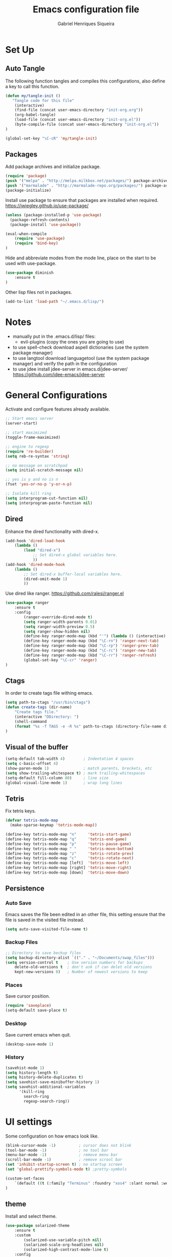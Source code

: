 #+title: Emacs configuration file
#+author: Gabriel Henriques Siqueira

* Set Up
** Auto Tangle

The following function tangles and compiles this configurations, also define a key to call this function.

#+begin_src emacs-lisp :tangle yes
(defun my/tangle-init ()
   "Tangle code for this file"
	(interactive)
    (find-file (concat user-emacs-directory "init-org.org"))
    (org-babel-tangle)
    (load-file (concat user-emacs-directory "init-org.el"))
    (byte-compile-file (concat user-emacs-directory "init-org.el"))
)

(global-set-key "\C-cR" 'my/tangle-init)
#+end_src

** Packages

Add package archives and initialize package.

#+begin_src emacs-lisp :tangle yes
(require 'package)
(push '("melpa" . "http://melpa.milkbox.net/packages/") package-archives)
(push '("marmalade" . "http://marmalade-repo.org/packages/") package-archives)
(package-initialize)
#+end_src

Install use package to ensure that packages are installed when required.
https://jwiegley.github.io/use-package/

#+begin_src emacs-lisp :tangle yes
(unless (package-installed-p 'use-package)
  (package-refresh-contents)
  (package-install 'use-package))

(eval-when-compile
    (require 'use-package)
	(require 'bind-key)
)
#+end_src

Hide and abbreviate modes from the mode line, place on the start to be used with use-package.

#+begin_src emacs-lisp :tangle yes
(use-package diminish
	:ensure t
)
#+END_SRC

Other lisp files not in packages.

#+begin_src emacs-lisp :tangle yes
(add-to-list 'load-path "~/.emacs.d/lisp/")
#+end_src

* Notes

+ manually put in the .emacs.d/lisp/ files:
  - evil-plugins (copy the ones you are going to use)
+ to use spell-check download aspell dictionaries (use the system package manager)
+ to use langtool download languagetool (use the system package manager) and verify the path in the configuration
+ to use jdee install jdee-server in emacs.d/jdee-server/ https://github.com/jdee-emacs/jdee-server

* General Configurations

Activate and configure features already available.

#+begin_src emacs-lisp :tangle yes
;; Start emacs server
(server-start)

;; start maximized
(toggle-frame-maximized)

;; engine to regexp
(require 're-builder)
(setq reb-re-syntax 'string)

;; no message on scratchpad
(setq initial-scratch-message nil)

;; yes is y and no is n
(fset 'yes-or-no-p 'y-or-n-p)

;; Isolate kill ring
(setq interprogram-cut-function nil)
(setq interprogram-paste-function nil)
#+end_src

** Dired

Enhance the dired functionality with dired-x.

#+begin_src emacs-lisp :tangle yes
  (add-hook 'dired-load-hook
	  (lambda ()
		  (load "dired-x")
			  ;; Set dired-x global variables here.
			  ))
  (add-hook 'dired-mode-hook
	  (lambda ()
		  ;; Set dired-x buffer-local variables here.
		  (dired-omit-mode 1)
		  ))
#+end_src

Use dired like ranger.
https://github.com/ralesi/ranger.el

#+begin_src emacs-lisp :tangle yes
(use-package ranger
	:ensure t
	:config
		(ranger-override-dired-mode t)
		(setq ranger-width-parents 0.01)
		(setq ranger-width-preview 0.5)
		(setq ranger-show-hidden nil)
		(define-key ranger-mode-map (kbd "'") (lambda () (interactive) (ranger-create-mark ?') (ranger-goto-mark)))
		(define-key ranger-mode-map (kbd "\C-rn") 'ranger-next-tab)
		(define-key ranger-mode-map (kbd "\C-rp") 'ranger-prev-tab)
		(define-key ranger-mode-map (kbd "\C-rc") 'ranger-new-tab)
		(define-key ranger-mode-map (kbd "\C-rr") 'ranger-refresh)
		(global-set-key "\C-cr" 'ranger)
)
#+end_src

** Ctags

In order to create tags file withing emacs.  

#+begin_src emacs-lisp :tangle yes
(setq path-to-ctags "/usr/bin/ctags")
(defun create-tags (dir-name)
    "Create tags file."
    (interactive "DDirectory: ")
    (shell-command
    (format "%s -f TAGS -e -R %s" path-to-ctags (directory-file-name dir-name)))
)
#+end_src

** Visual of the buffer

#+begin_src emacs-lisp :tangle yes
(setq-default tab-width 4)        ; Indentation 4 spaces
(setq c-basic-offset 4)
(show-paren-mode 1)               ; match parents, breckets, etc
(setq show-trailing-whitespace t) ; mark trailing-whitespaces
(setq-default fill-column 80)     ; line size
(global-visual-line-mode 1)       ; wrap long lines
#+end_src

** Tetris

Fix tetris keys.

#+BEGIN_SRC emacs-lisp :tangle yes 
(defvar tetris-mode-map
  (make-sparse-keymap 'tetris-mode-map))

(define-key tetris-mode-map "n"     'tetris-start-game)
(define-key tetris-mode-map "q"     'tetris-end-game)
(define-key tetris-mode-map "p"     'tetris-pause-game)
(define-key tetris-mode-map " "     'tetris-move-bottom)
(define-key tetris-mode-map "z"     'tetris-rotate-prev)
(define-key tetris-mode-map "c"     'tetris-rotate-next)
(define-key tetris-mode-map [left]  'tetris-move-left)
(define-key tetris-mode-map [right] 'tetris-move-right)
(define-key tetris-mode-map [down]  'tetris-move-down)
#+END_SRC

** Persistence
*** Auto Save

Emacs saves the file been edited in an other file, this setting ensure that the file is saved in the visited file instead.

#+BEGIN_SRC emacs-lisp :tangle yes 
(setq auto-save-visited-file-name t)
#+END_SRC

*** Backup Files

#+begin_src emacs-lisp :tangle yes
;; Directory to save beckup files
(setq backup-directory-alist `(("." . "~/Documents/swap_files")))
(setq version-control t    ; Use version numbers for backups
	delete-old-versions t  ; don't ask if can delet old versions
	kept-new-versions 8)   ; Number of newest versions to keep
#+end_src

*** Places

Save cursor position.

#+begin_src emacs-lisp :tangle yes
(require 'saveplace)
(setq-default save-place t)
#+end_src

*** Desktop

Save current emacs when quit.
<<desktop>>

#+begin_src emacs-lisp :tangle yes
(desktop-save-mode 1)
#+end_src

*** History

#+begin_src emacs-lisp :tangle yes
(savehist-mode 1)
(setq history-length t)
(setq history-delete-duplicates t)
(setq savehist-save-minibuffer-history 1)
(setq savehist-additional-variables
      '(kill-ring
        search-ring
        regexp-search-ring))
#+END_SRC

* UI settings

Some configuration on how emacs look like.

#+begin_src emacs-lisp :tangle yes
(blink-cursor-mode -1)          ; cursor does not blink
(tool-bar-mode -1)              ; no tool bar
(menu-bar-mode -1)              ; remove menu bar
(scroll-bar-mode -1)            ; remove scrool bar
(set 'inhibit-startup-screen t) ; no startup screen
(set 'global-prettify-symbols-mode t) ;pretty-symbols

(custom-set-faces
    `(default ((t (:family "Terminus" :foundry "xos4" :slant normal :weight normal :height 105 :width normal))))
)
#+end_src

** theme

Install and select theme.

#+begin_src emacs-lisp :tangle yes
(use-package solarized-theme
    :ensure t
	:custom
		(solarized-use-variable-pitch nil)
		(solarized-scale-org-headlines nil)
		(solarized-high-contrast-mode-line t)
    :config
	(load-theme 'solarized-dark t)
)
#+end_src

** mode-line

Choose one to load.

*** Smart-mode-line

Smart-mode-line as mode-line.
[[https://github.com/Malabarba/smart-mode-line]]

 #+begin_src emacs-lisp :tangle yes
(use-package smart-mode-line
	:ensure t
	:custom
		(sml/no-confirm-load-theme t)
		(sml/theme 'dark)
		(sml/show-client t "indicate when using emacsclient")
		(sml/position-percentage-format nil "indicatior of buffer position")
	:config
		(sml/setup)
		(set-face-attribute 'mode-line nil
					:background "#444444"
                    :box 'nil)
		(set-face-background 'mode-line-inactive "#002b36")
		;; Abbreviate
		(add-to-list 'sml/replacer-regexp-list '("^~/MEGA/" ":MEG:") t)	
		(add-to-list 'sml/replacer-regexp-list '("^:MEG:unicamp/" ":uni:") t)	
)
 #+end_src

*** Space-line

Spaceline as mode-line.
[[https://github.com/TheBB/spaceline]]

 #+begin_src emacs-lisp :tangle no

 (use-package spaceline
	 :ensure t
	 :config
		 (require 'spaceline-config)
		 (spaceline-spacemacs-theme)
 )

 #+end_src

* Org Mode

Organization, todo, notes and much more.
https://orgmode.org/

** Packages
*** Ox

Different ways of export org files.

**** Ox-html5slide
	 
#+begin_src emacs-lisp :tangle yes
(use-package ox-html5slide
	:ensure t
)
#+end_src

*** Journal
	
#+begin_src emacs-lisp :tangle yes
(use-package org-journal
	:ensure t
	:config
		(setq org-journal-dir "~/Dropbox/org/journal")
)
#+end_src

** Compatibility

Settings to make org compatible with odder modes.

#+begin_src emacs-lisp :tangle yes

(add-hook 'org-mode-hook (lambda () (setq-local yas/trigger-key [tab]) (define-key yas-keymap [tab] 'yas/next-field-or-maybe-expand)))

#+end_src

** Agenda

Use agenda with ~C-c a~, set files for the agenda and other agenda configs.

#+begin_src emacs-lisp :tangle yes
(global-set-key "\C-coa" 'org-agenda)
(setq org-agenda-files (list "~/Dropbox/org/"))
(setq org-agenda-start-on-weekday 0) ; week starts on sunday
(setq org-agenda-compact-blocks t)
(setq org-agenda-custom-commands '(
	("x" "main view" (
		(tags "urgente|pin")
		(agenda "" ((org-agenda-span 1)))
		(todo "TODO|TODAY")
	))
))
#+end_src

Super agenda (agenda with itens organize by groups).

#+BEGIN_SRC emacs-lisp :tangle yes 
(use-package org-super-agenda
	:ensure t
	:config 
		(setq org-super-agenda-groups '(
			(:name "Urgente" :tag "urgente" :deadline today :order 1
				:face (:background "red" :foreground "yellow"))
			(:name "Pin" :tag "pin" :order 2)
			(:name "Today" :todo "TODAY"
				:face (:background "black" :foreground "yellow") :order 3)
			(:name "Study" :tag "study" 
				:face (:background "black" :foreground "yellow") :order 5)
			(:name "Grid" :and (:time-grid t :not (:todo "TODO")) 
				:face (:foreground "RosyBrown1") :order 4)
			(:name "Today" :date today :scheduled past
				:face (:background "black" :foreground "yellow") :order 5)
			(:name "Todo" :todo "TODO" :order 6)
		))
	  (setq org-deadline-warning-days 0)
	:init (org-super-agenda-mode)
	:diminish
)

#+END_SRC

** Template

Easy template expansions.

#+BEGIN_SRC emacs-lisp :tangle yes

(add-to-list 'org-structure-template-alist '("se" "#+BEGIN_SRC emacs-lisp :tangle yes \n?\n#+END_SRC"))

#+END_SRC

** Other Keys

[[evil-org-keys]]

#+begin_src emacs-lisp :tangle yes
(global-set-key "\C-col" 'org-store-link)
(global-set-key "\C-coc" 'org-capture)
(global-set-key "\C-cob" 'org-switchb)
(global-set-key "\C-coj" 'org-journal-new-entry)
#+end_src

** Other Settings

#+begin_src emacs-lisp :tangle yes
; fold all blocks in the start
(setq org-hide-block-startup t)
; lists treated as low level headlines
(setq org-cycle-include-plain-lists 'integrate)
; status of chackbos include the whole hieratchy
(setq org-checkbox-hierarchical-statistics nil)
; chage size of latex formula's font
(setq org-format-latex-options (plist-put org-format-latex-options :scale 1.5))
; allow letter in lists
(setq org-list-allow-alphabetical t)
; do not indent when demoting header
(setq org-adapt-indentation nil)
#+end_src

* Evil Mode

Vim implementation in emacs lisp, lets give emacs a good text editor.
https://github.com/emacs-evil/evil

#+begin_src emacs-lisp :tangle yes
(use-package evil
    :ensure t
	:custom
		(evil-want-Y-yank-to-eol t "Y acts like D for yank")
		(evil-shift-width 4 "Set >> and << size")
	:init
		;; first start evil leader, not working with after
		(use-package evil-leader
			:ensure t
			:config
				(global-evil-leader-mode)
				(evil-leader/set-leader "<SPC>")
		)
    :config
		(evil-mode 1)
)
#+end_src

** Cursors for Different States
   
Each state have its on cursor.

#+begin_src emacs-lisp :tangle yes
(setq evil-emacs-state-cursor '("orange" box))
(setq evil-normal-state-cursor '("white" box))
(setq evil-visual-state-cursor '("yellow" box))
(setq evil-insert-state-cursor '("white" bar))
(setq evil-replace-state-cursor '("red" box))
(setq evil-operator-state-cursor '("white" hollow))
#+END_SRC

** Undo

#+begin_src emacs-lisp :tangle yes
(global-undo-tree-mode)
(setq undo-tree-auto-save-history t)
#+end_src

** Plugins
*** Evil-args

Arguments as text object.
https://github.com/wcsmith/evil-args

#+begin_src emacs-lisp :tangle yes
(use-package evil-args
	:ensure t
	:config
		(define-key evil-inner-text-objects-map "," 'evil-inner-arg)
		(define-key evil-outer-text-objects-map "," 'evil-outer-arg)
)
#+end_src

*** Evil-commentary

Fast way to comment and uncomment code
https://github.com/linktohack/evil-commentary

#+begin_src emacs-lisp :tangle yes
(use-package evil-commentary
	:ensure t
	:config (evil-commentary-mode)
	:diminish
)
#+end_src

*** Evil-magit

Evil keys for magit.
https://github.com/emacs-evil/evil-magit

#+begin_src emacs-lisp :tangle yes
(use-package evil-magit
	:ensure t
)
#+end_src

*** Evil-matchit

Extends the use of %.
https://github.com/redguardtoo/evil-matchit

#+begin_src emacs-lisp :tangle no
(use-package evil-matchit
	:ensure t
	:config (global-evil-matchit-mode 1)
)
#+end_src

*** Evil-numbers

Increase and decrease numbers.
https://github.com/cofi/evil-numbers

#+begin_src emacs-lisp :tangle yes
(use-package evil-numbers
	:ensure t
	:config
		(evil-leader/set-key "+" 'evil-numbers/inc-at-pt)
		(evil-leader/set-key "-" 'evil-numbers/dec-at-pt)
)
#+end_src

*** Evil-org

Evil bindings for org-mode
https://github.com/Somelauw/evil-org-mode

#+begin_src emacs-lisp :tangle yes
(use-package evil-org
  :ensure t
  :after (evil org)
  :hook ((org-mode . evil-org-mode)
		 (evil-org-mode . (lambda () (evil-org-set-key-theme))))
  :config
	(require 'evil-org-agenda)
	(evil-org-agenda-set-keys)
  :diminish
)
#+end_src

*** Evil-plugins

Plugins from evil-plugins.
https://github.com/tarao/evil-plugins

#+begin_src emacs-lisp :tangle yes
(require 'evil-textobj-between)
(require 'evil-ex-registers)
(define-key evil-ex-completion-map (kbd "C-r") #'evil-ex-paste-from-register)
#+end_src

*** Evil-replace-with-register

Operation to replace with register content.
https://github.com/emacsmirror/evil-replace-with-register

#+begin_src emacs-lisp :tangle yes
(use-package evil-replace-with-register
	:ensure t
	:config
		(setq evil-replace-with-register-key (kbd "gr"))
		(evil-replace-with-register-install)
)
#+end_src
	
*** Evil-snipe

Improve f and F motions.
https://github.com/hlissner/evil-snipe

#+begin_src emacs-lisp :tangle yes
(use-package evil-snipe
	:ensure t
	:custom
		(evil-snipe-scope 'buffer "extend f to all the buffer")
		(evil-snipe-repeat-scope 'buffer  "extend n,N to all the buffer")
	:config
		(evil-snipe-override-mode 1)
)
#+end_src

*** Evil-surround

Works like vim surround.
https://github.com/emacs-evil/evil-surround

#+begin_src emacs-lisp :tangle yes
(use-package evil-surround
	:ensure t
	:config (global-evil-surround-mode 1)
)
#+end_src

*** Evil-visualstar

Extend # and * to visual selection.
https://github.com/bling/evil-visualstar

#+begin_src emacs-lisp :tangle yes
(use-package evil-visualstar
	:ensure t
	:config (global-evil-visualstar-mode)
)
#+end_src

*** Not Installed

Some interesting plugins that i am not currently using.

**** Evil-extra-operator

A bunch of extra operators.
https://github.com/Dewdrops/evil-extra-operator

#+begin_src emacs-lisp :tangle no
(use-package evil-extra-operator
	:ensure t
	:config
		(define-key evil-motion-state-map "ge" 'evil-operator-eval)
		(define-key evil-motion-state-map "gt" 'evil-operator-google-translate)
		(define-key evil-motion-state-map "gG" 'evil-operator-google-search)
		(define-key evil-motion-state-map "gh" 'evil-operator-highlight)
		(define-key evil-motion-state-map "go" 'evil-operator-org-capture)
		(define-key evil-motion-state-map "gR" 'evil-operator-remember)
)
#+end_src

**** Targets
	 
https://github.com/noctuid/targets.el

**** Evil-smartparens	

Works with [[smartparens]] and improve its usage in evil-mode when in smartparens-strict-mode.
https://github.com/expez/evil-smartparens

#+begin_src emacs-lisp :tangle no
(use-package evil-smartparens
	:ensure t
	:hook (smartparens-enabled . evil-smartparens-mode)
	:after smartparens
	:config 
)
 #+end_src

** Keys

Bindings specific to evil mode.

*** Spell/Grammar

Keys related to spell/grammar check.
<<evil-spell-keys>>

#+begin_src emacs-lisp :tangle yes
(evil-leader/set-key "ss" 'flyspell-mode) ;; toggle spell
(evil-leader/set-key "sp" 'flyspell-prog-mode) ;; init spell for programs
(evil-leader/set-key "sb" 'flyspell-buffer) ;; init spell for programs
(evil-leader/set-key "sc" 'my/change-dictionary) ;; change dictionary
(evil-leader/set-key "sg" 'langtool-check) ;; run langtool on buffer
(evil-leader/set-key "sG" 'langtool-check-done) ;; clean langtool
#+END_SRC

*** Buffer

Switch buffer.

#+begin_src emacs-lisp :tangle yes
(define-key evil-insert-state-map (kbd "C-b") 'switch-to-buffer)
(define-key evil-normal-state-map (kbd "C-b") 'switch-to-buffer)
(define-key evil-visual-state-map (kbd "C-b") 'switch-to-buffer)
(define-key evil-insert-state-map (kbd "C-SPC") 'mode-line-other-buffer)
(define-key evil-normal-state-map (kbd "C-SPC") 'mode-line-other-buffer)
(define-key evil-visual-state-map (kbd "C-SPC") 'mode-line-other-buffer)
#+end_src

*** Visual Lines
	
Replace line moviments to use visual lines.

#+BEGIN_SRC emacs-lisp :tangle yes
(define-key evil-normal-state-map (kbd "<remap> <evil-next-line>") 'evil-next-visual-line)
(define-key evil-normal-state-map (kbd "<remap> <evil-previous-line>") 'evil-previous-visual-line)
(define-key evil-motion-state-map (kbd "<remap> <evil-next-line>") 'evil-next-visual-line)
(define-key evil-motion-state-map (kbd "<remap> <evil-previous-line>") 'evil-previous-visual-line)
#+END_SRC

*** Window

Move between windows, ~C-arrows~ or ~C-hjkl~.
<<evil-window-key>>
[[window-key]]

#+begin_src emacs-lisp :tangle yes
(define-key evil-normal-state-map (kbd "C-j") 'windmove-down)
(define-key evil-normal-state-map (kbd "C-k") 'windmove-up)
(define-key evil-normal-state-map (kbd "C-h") 'windmove-left)
(define-key evil-normal-state-map (kbd "C-l") 'windmove-right)
#+end_src

*** Org
	
Custom keys for orgmode in evil.
<<evil-org-keys>>

#+BEGIN_SRC emacs-lisp :tangle yes 
(evil-leader/set-key-for-mode 'org-mode "ol" 'org-toggle-latex-fragment)
#+END_SRC

*** Other

[[langtool][langtool]]
[[yasnippet][yasnippet]]

** Ex Comands

New ex commands definitions.

#+begin_src emacs-lisp :tangle yes
(evil-ex-define-cmd "W" "w")
(evil-ex-define-cmd "Q" "q")
(evil-ex-define-cmd "WQ" "wq")
(evil-ex-define-cmd "Wq" "q")
(evil-ex-define-cmd "X" "x")
(evil-ex-define-cmd "ee" "e *dummy*")
#+END_SRC

* Languages and File Types

Configurations for specific programing languages.

** haskell

https://github.com/haskell/haskell-mode

#+begin_src emacs-lisp :tangle yes

(use-package haskell-mode
	:ensure t
	:interpreter ("haskell" . haskell-mode)
)

#+end_src

** python

Auto competition using [[company]]
https://github.com/syohex/emacs-company-jedi

#+begin_src emacs-lisp :tangle yes

(use-package company-jedi
	:ensure t
	:after company
	:config
		(add-to-list 'company-backends 'company-jedi)
)

#+end_src

Ipython as python shell

#+begin_src emacs-lisp :tangle yes

(setq python-shell-interpreter "~/bin/anaconda3/bin/ipython"
	python-shell-interpreter-args "--simple-prompt -i")
		
#+end_src

** scala

http://ensime.github.io/editors/emacs/scala-mode/

#+begin_src emacs-lisp :tangle yes

(use-package scala-mode
	:ensure t
	:interpreter ("scala" . scala-mode)
)

#+end_src

** java

https://github.com/jdee-emacs/jdee

#+BEGIN_SRC emacs-lisp :tangle yes 
(use-package jdee
	:ensure t
	:config
		(custom-set-variables '(jdee-server-dir "~/.emacs.d/jdee-server") )
	:diminish
)
#+END_SRC

* Other Packages
** Company

Auto complete.
http://company-mode.github.io/
<<company>>

#+begin_src emacs-lisp :tangle yes
(use-package company
	:ensure t
	:config
		(global-company-mode)
		(define-key company-active-map (kbd "C-n") (lambda () (interactive) (company-complete-common-or-cycle  1)))
		(define-key company-active-map (kbd "C-p") (lambda () (interactive) (company-complete-common-or-cycle -1)))
	:diminish
)
#+end_src

** Dash

A list api used in origami.
https://github.com/magnars/dash.el

#+begin_src emacs-lisp :tangle yes
(use-package dash
	:ensure t
)
#+end_src

** Eyebrowse

Like tabs for emacs.
https://github.com/wasamasa/eyebrowse

#+begin_src emacs-lisp :tangle yes
(use-package eyebrowse
	:ensure t
    :custom (eyebrowse-new-workspace t "in new workspace open on scratchpad")
	:config
		(global-set-key (kbd "M-0") 'eyebrowse-switch-to-window-config-0)
		(global-set-key (kbd "M-1") 'eyebrowse-switch-to-window-config-1)
		(global-set-key (kbd "M-2") 'eyebrowse-switch-to-window-config-2)
		(global-set-key (kbd "M-3") 'eyebrowse-switch-to-window-config-3)
		(global-set-key (kbd "M-4") 'eyebrowse-switch-to-window-config-4)
		(global-set-key (kbd "M-5") 'eyebrowse-switch-to-window-config-5)
		(global-set-key (kbd "M-6") 'eyebrowse-switch-to-window-config-6)
		(global-set-key (kbd "M-7") 'eyebrowse-switch-to-window-config-7)
		(global-set-key (kbd "M-8") 'eyebrowse-switch-to-window-config-8)
		(global-set-key (kbd "M-9") 'eyebrowse-switch-to-window-config-9)
		(eyebrowse-mode t)
	:diminish
)
#+end_src

** Fill-column-indicator

Show a column to limit file length.
https://www.emacswiki.org/emacs/FillColumnIndicator

#+begin_src emacs-lisp :tangle yes
(use-package fill-column-indicator
	:ensure t
	:config
		(define-globalized-minor-mode global-fci-mode fci-mode (lambda () (fci-mode 1)))
		(global-fci-mode 1)
)
#+end_src

** Flycheck

Syntax checker to multiple languages.
http://www.flycheck.org/en/latest/

#+begin_src emacs-lisp :tangle yes
(use-package flycheck
	:ensure t
	:config
		(global-flycheck-mode)
	:diminish
)
#+end_src

** Helm

Emacs incremental completion and selection narrowing framework.
https://github.com/emacs-helm/helm

#+begin_src emacs-lisp :tangle yes
(use-package helm
	:ensure t
	:custom 
		(helm-mode-fuzzy-match t)
		(helm-completion-in-region-fuzzy-match t)
		(helm-candidate-number-limit 100)
	:config
		(helm-mode 1)
	:diminish
)
#+end_src

** Helm-bibtex

Use [[helm]] to consult bibtex references.
https://github.com/tmalsburg/helm-bibtex

#+BEGIN_SRC emacs-lisp :tangle yes 
(use-package helm-bibtex
	:ensure t
	:custom 
		(bibtex-completion-bibliography '("~/MEGA/references/ref.bib") "file of bibtex entries")
		(bibtex-completion-library-path '("~/MEGA/references/pdfs/") "path to pdfs")
		(bibtex-completion-notes-path "~/MEGA/references/ref.org" "file of notes")
		(bibtex-completion-additional-search-fields '(tags) "use tags when searching")
	:diminish
)
#+END_SRC

** Origami

Fold blocks of code.
https://github.com/gregsexton/origami.el

#+begin_src emacs-lisp :tangle yes
(use-package origami
	:ensure t
	:after dash s
	:custom (origami-show-fold-header t "show header, stop with some visual problems")
	:config
		(global-origami-mode)
)
#+end_src

** Langtool

For grammar checking.
<<langtool>>
https://github.com/mhayashi1120/Emacs-langtool
keys: [[evil-spell-keys]]

#+begin_src emacs-lisp :tangle yes
(use-package langtool
	:ensure t
	:custom (langtool-java-classpath
			"/usr/share/languagetool:/usr/share/java/languagetool/*")
			(langtool-disabled-rules '(
				"REPEATED_WORDS"
			) "disable specific rules")
	:init
)
#+end_src

** Magit

Interface with git.
https://magit.vc/

#+begin_src emacs-lisp :tangle yes
(use-package magit
	:ensure t
	:config
		(global-set-key "\C-xg" 'magit-status)
	:diminish
)
#+end_src

** Multi-term

Handle better multiple terminals.
https://www.emacswiki.org/emacs/MultiTerm
<<multi-term>>

#+begin_src emacs-lisp :tangle yes
(use-package multi-term
	:ensure t
	:custom
		(multi-term-program "/bin/zsh")
		(multi-term-dedicated-select-after-open-p t "focus when opening dedicate")
	:config
		(defun multi-term-ipython ()
			"Make a multi-term buffer running ipyrhon."
			(interactive)
			(let ((multi-term-program "/home/gabriel/bin/anaconda3/bin/ipython"))
			(multi-term)))
		(defadvice term-send-raw (around rename-term-name activate)
			(progn (rename-buffer (concat "term: " 
				(shell-command-to-string "pwd | xargs basename |  tr -d '\n'") 
			))) ad-do-it)
		(global-set-key "\C-cto" 'multi-term)
		(global-set-key "\C-ctn" 'multi-term-next)
		(global-set-key "\C-ctp" 'multi-term-prev)
		(global-set-key "\C-ctt" 'multi-term-dedicated-toggle)
		(global-set-key "\C-cti" 'multi-term-ipython)
		(global-set-key "\C-ctl" 'term-line-mode)
		(global-set-key "\C-ctc" 'term-char-mode)
	:diminish
)
#+end_src

** Openwith

Select how to open files.
https://www.emacswiki.org/emacs/OpenWith

#+BEGIN_SRC emacs-lisp :tangle yes 
(use-package openwith
	:ensure t
	:custom 
	(openwith-associations '(
		("\\.pdf\\'" "xdg-open" (file))
	) "select how to open each file")
	:init
	(openwith-mode t)
	:diminish
)
#+END_SRC

** Projectile

Manage projects.
https://github.com/bbatsov/projectile

#+begin_src emacs-lisp :tangle yes
(use-package projectile
	:ensure t
	:config (projectile-mode)
	:diminish
)
#+end_src

Integration with helm.
https://github.com/bbatsov/helm-projectile

#+begin_src emacs-lisp :tangle yes
(use-package helm-projectile
	:ensure t
	:after helm
	:config (helm-projectile-on)
)
#+end_src

** S

A string manipulation library used in origami.
https://github.com/magnars/s.el

#+begin_src emacs-lisp :tangle yes
(use-package s
	:ensure t
)
#+end_src

** Smart-tab

Tabs for indentation, spaces for alignment.
https://www.emacswiki.org/emacs/SmartTabs

#+begin_src emacs-lisp :tangle yes
(use-package smart-tab
	:ensure t
	:config (global-smart-tab-mode 1)
	:diminish
)
#+end_src

** Smartparens

Automatically close parens in a smart way.
https://github.com/Fuco1/smartparens

#+begin_src emacs-lisp :tangle yes
(use-package smartparens
	:ensure t
	:hook (prog-mode . smartparens-mode)
	:config
		(require 'smartparens-config)
	:diminish
)
#+end_src

** Smex

Better M-x.
https://github.com/nonsequitur/smex

#+begin_src emacs-lisp :tangle yes
(use-package smex
	:ensure t
	:config
		(global-set-key "\M-x" 'smex)
		(global-set-key "\M-X" 'smex-major-mode-commands)
		(smex-initialize)
	:diminish
)
#+end_src

** Which-key

Show passibly key bindgs while typing.
https://github.com/justbur/emacs-which-key

#+begin_src emacs-lisp :tangle yes
(use-package which-key
	:ensure t
	:init (which-key-mode)
	:diminish
)
#+end_src

** Yasnippet

A snippet package for Emacs.
https://github.com/joaotavora/yasnippet
<<yasnippet>>

#+begin_src emacs-lisp :tangle yes
(use-package yasnippet
	:ensure t
	:custom (yas-snippet-dirs '(
		"~/.emacs.d/mysnippets"
		) "directories where to search for snippets")
		(yas/indent-line nil "do not auto-indent")
	:config
		(yas-global-mode 1)
		;; keys expacion
		(define-key yas-minor-mode-map (kbd "<tab>") nil)
		(define-key yas-minor-mode-map (kbd "TAB") nil)
		(define-key yas-minor-mode-map (kbd "C-y") yas-maybe-expand)
		(define-key evil-insert-state-map (kbd "C-y") yas-maybe-expand)
		;; keys navegation
		(define-key yas-keymap [tab]         nil)
		(define-key yas-keymap (kbd "TAB")   nil)
		(define-key yas-keymap [(shift tab)] nil)
		(define-key yas-keymap [backtab]     nil)
		(define-key yas-keymap (kbd "C-y") 'yas-next-field-or-maybe-expand)
		(define-key yas-keymap (kbd "C-S-y") 'yas-prev-field)
		(yas-reload-all)
	:diminish yas-minor-mode
)
#+end_src

A package with a bunch of snippets for yasnippet (not using currently).

#+begin_src emacs-lisp :tangle no
(use-package yasnippet-snippets
	:ensure t
)
#+end_src

** Not Installed

Some interesting plugins that i am not currently using.

*** Perspective

Functionality similar to workspaces, the way i manage "sessions".
https://github.com/nex3/perspective-el
similar package: https://github.com/Bad-ptr/persp-mode.el

#+begin_src emacs-lisp :tangle no
(use-package perspective
	:ensure t
	:config
		(persp-mode)
	:diminish
)
#+end_src

*** Pdf-tools

Better pdf reader.
https://github.com/politza/pdf-tools

 #+begin_src emacs-lisp :tangle no
 (use-package pdf-tools
	 :ensure t
	 :custom (pdf-view-resize-factor 1.1 "amount of zoom")
	 :config
		 (pdf-tools-install)
 )
 #+end_src

*** Latex-preview-pane

Preview as pdf when editing latex.

#+begin_src emacs-lisp :tangle no
(use-package latex-preview-pane
	:ensure t
	:config (latex-preview-pane-enable)
)
#+end_src

* Other Keys
** Zoom

#+begin_src emacs-lisp :tangle yes
(global-set-key (kbd "C-+") 'text-scale-increase)
(global-set-key (kbd "C--") 'text-scale-decrease)
#+end_src

** Window

Move between windows, C-arrows or C-hjkl.
<<window-key>>
[[evil-window-key]]

#+begin_src emacs-lisp :tangle yes
(windmove-default-keybindings 'control)
(global-set-key [(control j)]  'windmove-down)
(global-set-key [(control k)]  'windmove-up)
(global-set-key [(control h)]  'windmove-left)
(global-set-key [(control l)]  'windmove-right)
#+end_src

** ESC

Escape exits things.

#+begin_src emacs-lisp :tangle yes

(define-key key-translation-map (kbd "ESC") (kbd "C-g"))

#+end_src

** Buffer

Switch buffer.

#+begin_src emacs-lisp :tangle yes
(global-set-key (kbd "C-b") 'switch-to-buffer)
(global-set-key (kbd "C-SPC") 'mode-line-other-buffer)
#+end_src

* Functions
** Change Dictionary
   
Easier way of change dictionary and enable flyspell.

#+begin_src emacs-lisp :tangle yes
(defun my/change-dictionary ()
	" change dictionary."
	(interactive)
	(print
		(cond
		((string= ispell-dictionary "en_US") (setq
			ispell-dictionary "pt_BR"
			langtool-default-language "pt-BR"
		))
		;; ((string= ispell-dictionary "pt_BR") (setq ispell-dictionary "de_DE"))
		(t (setq
			ispell-dictionary "en_US"
			langtool-default-language "en-US"
		))
)))
#+end_src

* End Conf

Specific configurations to be run in the end.

#+begin_src emacs-lisp :tangle yes
(diminish 'undo-tree-mode)
(diminish 'visual-line-mode)
#+END_SRC

* Local file

Read local file if exists.

#+begin_src emacs-lisp :tangle yes
(when (file-exists-p (concat user-emacs-directory "local.el"))
	(load-file (concat user-emacs-directory "local.el")))
#+END_SRC
